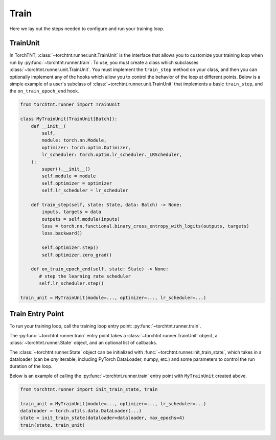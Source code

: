 Train
=======================
Here we lay out the steps needed to configure and run your training loop.

TrainUnit
~~~~~~~~~~~~~

In TorchTNT, :class:`~torchtnt.runner.unit.TrainUnit` is the interface that allows you to customize your training loop when run by :py:func:`~torchtnt.runner.train`.
To use, you must create a class which subclasses :class:`~torchtnt.runner.unit.TrainUnit`.
You must implement the ``train_step`` method on your class, and then you can optionally implement any of the hooks which allow you to control the behavior of the loop at different points.
Below is a simple example of a user's subclass of :class:`~torchtnt.runner.unit.TrainUnit` that implements a basic ``train_step``, and the ``on_train_epoch_end`` hook.


.. code-block:: python

 from torchtnt.runner import TrainUnit

 class MyTrainUnit(TrainUnit[Batch]):
     def __init__(
         self,
         module: torch.nn.Module,
         optimizer: torch.optim.Optimizer,
         lr_scheduler: torch.optim.lr_scheduler._LRScheduler,
     ):
         super().__init__()
         self.module = module
         self.optimizer = optimizer
         self.lr_scheduler = lr_scheduler

     def train_step(self, state: State, data: Batch) -> None:
         inputs, targets = data
         outputs = self.module(inputs)
         loss = torch.nn.functional.binary_cross_entropy_with_logits(outputs, targets)
         loss.backward()

         self.optimizer.step()
         self.optimizer.zero_grad()

     def on_train_epoch_end(self, state: State) -> None:
        # step the learning rate scheduler
        self.lr_scheduler.step()

 train_unit = MyTrainUnit(module=..., optimizer=..., lr_scheduler=...)

Train Entry Point
~~~~~~~~~~~~~~~~~~~~

To run your training loop, call the training loop entry point: :py:func:`~torchtnt.runner.train`.

The :py:func:`~torchtnt.runner.train` entry point takes a :class:`~torchtnt.runner.TrainUnit` object, a :class:`~torchtnt.runner.State` object, and an optional list of callbacks.

The :class:`~torchtnt.runner.State` object can be initialized with :func:`~torchtnt.runner.init_train_state`, which takes in a dataloader (can be *any* iterable, including PyTorch DataLoader, numpy, etc.) and some parameters to control the run duration of the loop.

Below is an example of calling the :py:func:`~torchtnt.runner.train` entry point with ``MyTrainUnit`` created above.

.. code-block:: python

 from torchtnt.runner import init_train_state, train

 train_unit = MyTrainUnit(module=..., optimizer=..., lr_scheduler=...)
 dataloader = torch.utils.data.DataLoader(...)
 state = init_train_state(dataloader=dataloader, max_epochs=4)
 train(state, train_unit)
